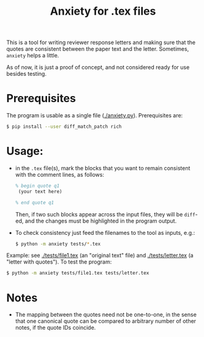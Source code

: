 #+title: Anxiety for .tex files

This is a tool for writing reviewer response letters and making sure that the
quotes are consistent between the paper text and the letter. Sometimes, =anxiety= helps a little.

As of now, it is just a proof of concept, and not considered ready for use besides testing.

* Prerequisites

The program is usable as a single file ([[./anxiety.py]]). Prerequisites are:
#+begin_src bash
$ pip install --user diff_match_patch rich
#+end_src

* Usage:
- in the =.tex= file(s), mark the blocks that you want to remain consistent with
  the comment lines, as follows:

  #+begin_src latex
 % begin quote q1
  (your text here)

 % end quote q1
  #+end_src

  Then, if two such blocks appear across the input files, they will be =diff=-ed,
  and the changes must be highlighted in the program output.

- To check consistency just feed the filenames to the tool as inputs, e.g.:

  #+begin_src bash
$ python -m anxiety tests/*.tex
  #+end_src


Example: see [[./tests/file1.tex]] (an "original text" file) and [[./tests/letter.tex]]
(a "letter with quotes"). To test the program:

  #+begin_src bash
$ python -m anxiety tests/file1.tex tests/letter.tex
  #+end_src

* Notes

- The mapping between the quotes need not be one-to-one, in the sense that one
  canonical quote can be compared to arbitrary number of other notes, if the quote IDs coincide.
